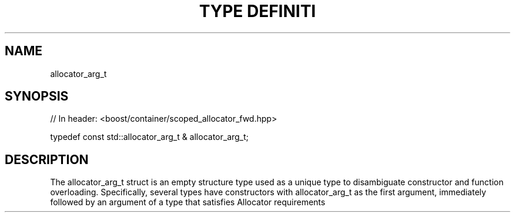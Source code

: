 .\"Generated by db2man.xsl. Don't modify this, modify the source.
.de Sh \" Subsection
.br
.if t .Sp
.ne 5
.PP
\fB\\$1\fR
.PP
..
.de Sp \" Vertical space (when we can't use .PP)
.if t .sp .5v
.if n .sp
..
.de Ip \" List item
.br
.ie \\n(.$>=3 .ne \\$3
.el .ne 3
.IP "\\$1" \\$2
..
.TH "TYPE DEFINITI" 3 "" "" ""
.SH "NAME"
allocator_arg_t
.SH "SYNOPSIS"
.\" allocator_arg_t: Type definition allocator_arg_t
.\" Type definition allocator_arg_t: allocator_arg_t

.sp
.nf
// In header: <boost/container/scoped_allocator_fwd\&.hpp>


typedef const std::allocator_arg_t & allocator_arg_t;
.fi
.SH "DESCRIPTION"
.PP
The allocator_arg_t struct is an empty structure type used as a unique type to disambiguate constructor and function overloading\&. Specifically, several types have constructors with allocator_arg_t as the first argument, immediately followed by an argument of a type that satisfies Allocator requirements

